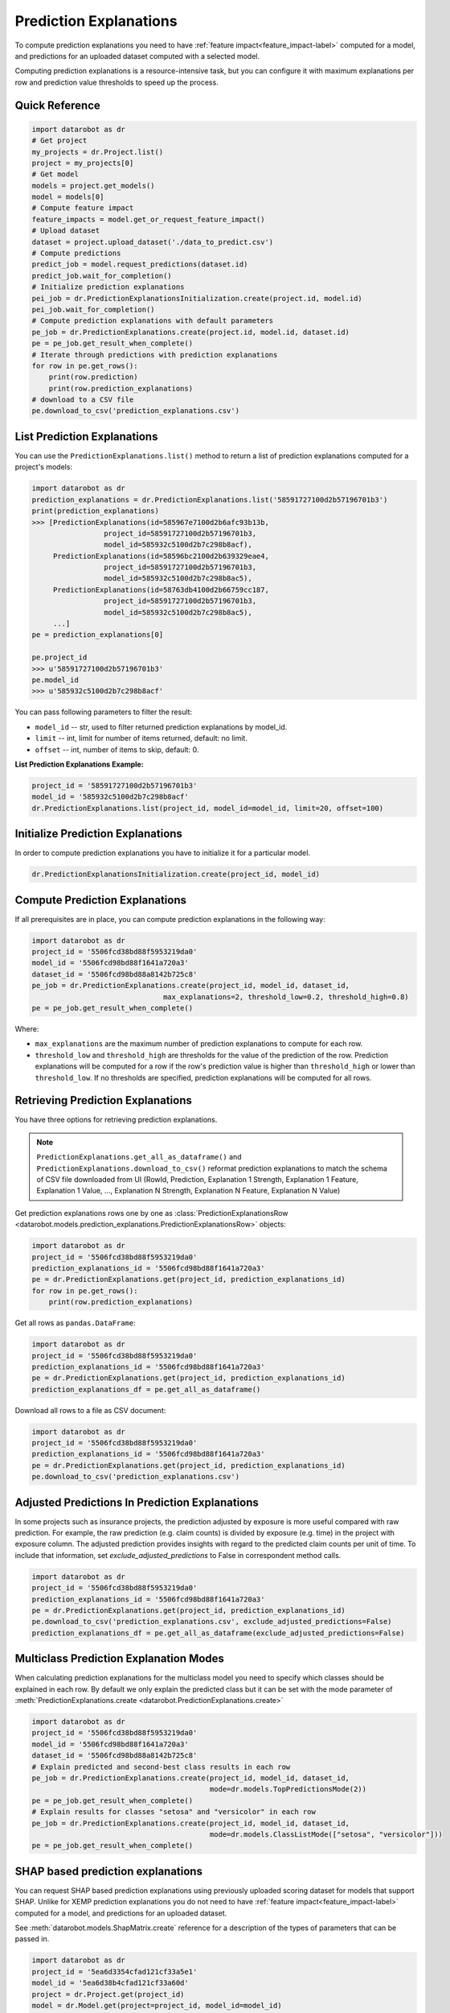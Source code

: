 .. _reason_codes:

=======================
Prediction Explanations
=======================

To compute prediction explanations you need to have :ref:`feature impact<feature_impact-label>`
computed for a model, and predictions for an uploaded dataset
computed with a selected model.

Computing prediction explanations is a resource-intensive task, but you can configure it with
maximum explanations per row and prediction value thresholds to speed up the process.

Quick Reference
***************

.. code-block:: python

    import datarobot as dr
    # Get project
    my_projects = dr.Project.list()
    project = my_projects[0]
    # Get model
    models = project.get_models()
    model = models[0]
    # Compute feature impact
    feature_impacts = model.get_or_request_feature_impact()
    # Upload dataset
    dataset = project.upload_dataset('./data_to_predict.csv')
    # Compute predictions
    predict_job = model.request_predictions(dataset.id)
    predict_job.wait_for_completion()
    # Initialize prediction explanations
    pei_job = dr.PredictionExplanationsInitialization.create(project.id, model.id)
    pei_job.wait_for_completion()
    # Compute prediction explanations with default parameters
    pe_job = dr.PredictionExplanations.create(project.id, model.id, dataset.id)
    pe = pe_job.get_result_when_complete()
    # Iterate through predictions with prediction explanations
    for row in pe.get_rows():
        print(row.prediction)
        print(row.prediction_explanations)
    # download to a CSV file
    pe.download_to_csv('prediction_explanations.csv')

List Prediction Explanations
****************************
You can use the ``PredictionExplanations.list()`` method to return a list of prediction
explanations computed for a project's models:

.. code-block:: python

    import datarobot as dr
    prediction_explanations = dr.PredictionExplanations.list('58591727100d2b57196701b3')
    print(prediction_explanations)
    >>> [PredictionExplanations(id=585967e7100d2b6afc93b13b,
                     project_id=58591727100d2b57196701b3,
                     model_id=585932c5100d2b7c298b8acf),
         PredictionExplanations(id=58596bc2100d2b639329eae4,
                     project_id=58591727100d2b57196701b3,
                     model_id=585932c5100d2b7c298b8ac5),
         PredictionExplanations(id=58763db4100d2b66759cc187,
                     project_id=58591727100d2b57196701b3,
                     model_id=585932c5100d2b7c298b8ac5),
         ...]
    pe = prediction_explanations[0]

    pe.project_id
    >>> u'58591727100d2b57196701b3'
    pe.model_id
    >>> u'585932c5100d2b7c298b8acf'

You can pass following parameters to filter the result:

* ``model_id`` -- str, used to filter returned prediction explanations by model_id.
* ``limit`` -- int, limit for number of items returned, default: no limit.
* ``offset`` -- int, number of items to skip, default: 0.

**List Prediction Explanations Example:**

.. code-block:: python

    project_id = '58591727100d2b57196701b3'
    model_id = '585932c5100d2b7c298b8acf'
    dr.PredictionExplanations.list(project_id, model_id=model_id, limit=20, offset=100)


Initialize Prediction Explanations
**********************************
In order to compute prediction explanations you have to initialize it for a particular model.

.. code-block:: python

    dr.PredictionExplanationsInitialization.create(project_id, model_id)

Compute Prediction Explanations
*******************************
If all prerequisites are in place, you can compute prediction explanations in the following way:

.. code-block:: python

    import datarobot as dr
    project_id = '5506fcd38bd88f5953219da0'
    model_id = '5506fcd98bd88f1641a720a3'
    dataset_id = '5506fcd98bd88a8142b725c8'
    pe_job = dr.PredictionExplanations.create(project_id, model_id, dataset_id,
                                   max_explanations=2, threshold_low=0.2, threshold_high=0.8)
    pe = pe_job.get_result_when_complete()

Where:

* ``max_explanations`` are the maximum number of prediction explanations to compute for each row.
* ``threshold_low`` and ``threshold_high`` are thresholds for the value of the prediction of the
  row. Prediction explanations will be computed for a row if the row's prediction value is higher
  than ``threshold_high`` or lower than ``threshold_low``. If no thresholds are specified,
  prediction explanations will be computed for all rows.

Retrieving Prediction Explanations
**********************************
You have three options for retrieving prediction explanations.

.. note:: ``PredictionExplanations.get_all_as_dataframe()`` and
          ``PredictionExplanations.download_to_csv()`` reformat
          prediction explanations to match the schema of CSV file downloaded from UI (RowId,
          Prediction, Explanation 1 Strength, Explanation 1 Feature, Explanation 1 Value, ...,
          Explanation N Strength, Explanation N Feature, Explanation N Value)

Get prediction explanations rows one by one as
:class:`PredictionExplanationsRow <datarobot.models.prediction_explanations.PredictionExplanationsRow>`
objects:

.. code-block:: python

    import datarobot as dr
    project_id = '5506fcd38bd88f5953219da0'
    prediction_explanations_id = '5506fcd98bd88f1641a720a3'
    pe = dr.PredictionExplanations.get(project_id, prediction_explanations_id)
    for row in pe.get_rows():
        print(row.prediction_explanations)

Get all rows as ``pandas.DataFrame``:

.. code-block:: python

    import datarobot as dr
    project_id = '5506fcd38bd88f5953219da0'
    prediction_explanations_id = '5506fcd98bd88f1641a720a3'
    pe = dr.PredictionExplanations.get(project_id, prediction_explanations_id)
    prediction_explanations_df = pe.get_all_as_dataframe()

Download all rows to a file as CSV document:

.. code-block:: python

    import datarobot as dr
    project_id = '5506fcd38bd88f5953219da0'
    prediction_explanations_id = '5506fcd98bd88f1641a720a3'
    pe = dr.PredictionExplanations.get(project_id, prediction_explanations_id)
    pe.download_to_csv('prediction_explanations.csv')

Adjusted Predictions In Prediction Explanations
***********************************************
In some projects such as insurance projects, the prediction adjusted by exposure is more useful
compared with raw prediction. For example, the raw prediction (e.g. claim counts) is divided by
exposure (e.g. time) in the project with exposure column. The adjusted prediction provides insights
with regard to the predicted claim counts per unit of time. To include that information, set
`exclude_adjusted_predictions` to False in correspondent method calls.

.. code-block:: python

    import datarobot as dr
    project_id = '5506fcd38bd88f5953219da0'
    prediction_explanations_id = '5506fcd98bd88f1641a720a3'
    pe = dr.PredictionExplanations.get(project_id, prediction_explanations_id)
    pe.download_to_csv('prediction_explanations.csv', exclude_adjusted_predictions=False)
    prediction_explanations_df = pe.get_all_as_dataframe(exclude_adjusted_predictions=False)

Multiclass Prediction Explanation Modes
***************************************
When calculating prediction explanations for the multiclass model you need to specify which
classes should be explained in each row. By default we only explain the predicted class but
it can be set with the mode parameter of :meth:`PredictionExplanations.create <datarobot.PredictionExplanations.create>`

.. code-block:: python

    import datarobot as dr
    project_id = '5506fcd38bd88f5953219da0'
    model_id = '5506fcd98bd88f1641a720a3'
    dataset_id = '5506fcd98bd88a8142b725c8'
    # Explain predicted and second-best class results in each row
    pe_job = dr.PredictionExplanations.create(project_id, model_id, dataset_id,
                                              mode=dr.models.TopPredictionsMode(2))
    pe = pe_job.get_result_when_complete()
    # Explain results for classes "setosa" and "versicolor" in each row
    pe_job = dr.PredictionExplanations.create(project_id, model_id, dataset_id,
                                              mode=dr.models.ClassListMode(["setosa", "versicolor"]))
    pe = pe_job.get_result_when_complete()


.. _shap_matrix:

SHAP based prediction explanations
**********************************
You can request SHAP based prediction explanations using previously uploaded scoring dataset for
models that support SHAP. Unlike for XEMP prediction explanations you do not need to have
:ref:`feature impact<feature_impact-label>` computed for a model, and predictions for an
uploaded dataset.

See :meth:`datarobot.models.ShapMatrix.create` reference for a description of the types of
parameters that can be passed in.

.. code-block:: python

    import datarobot as dr
    project_id = '5ea6d3354cfad121cf33a5e1'
    model_id = '5ea6d38b4cfad121cf33a60d'
    project = dr.Project.get(project_id)
    model = dr.Model.get(project=project_id, model_id=model_id)
    # check if model supports SHAP
    model_capabilities = model.get_supported_capabilities()
    print(model_capabilities.get('supportsShap'))
    >>> True
    # upload dataset to generate prediction explanations
    dataset_from_path = project.upload_dataset('./data_to_predict.csv')

    shap_matrix_job = ShapMatrix.create(project_id=project_id, model_id=model_id, dataset_id=dataset_from_path.id)
    shap_matrix_job
    >>> Job(shapMatrix, status=inprogress)
    # wait for job to finish
    shap_matrix = shap_matrix_job.get_result_when_complete()
    shap_matrix
    >>> ShapMatrix(id='5ea84b624cfad1361c53f65d', project_id='5ea6d3354cfad121cf33a5e1', model_id='5ea6d38b4cfad121cf33a60d', dataset_id='5ea84b464cfad1361c53f655')

    # retrieve SHAP matrix as pandas.DataFrame
    df = shap_matrix.get_as_dataframe()

    # list as available SHAP matrices for a project
    shap_matrices = dr.ShapMatrix.list(project_id)
    shap_matrices
    >>> [ShapMatrix(id='5ea84b624cfad1361c53f65d', project_id='5ea6d3354cfad121cf33a5e1', model_id='5ea6d38b4cfad121cf33a60d', dataset_id='5ea84b464cfad1361c53f655')]

    shap_matrix = shap_matrices[0]
    # retrieve SHAP matrix as pandas.DataFrame
    df = shap_matrix.get_as_dataframe()
